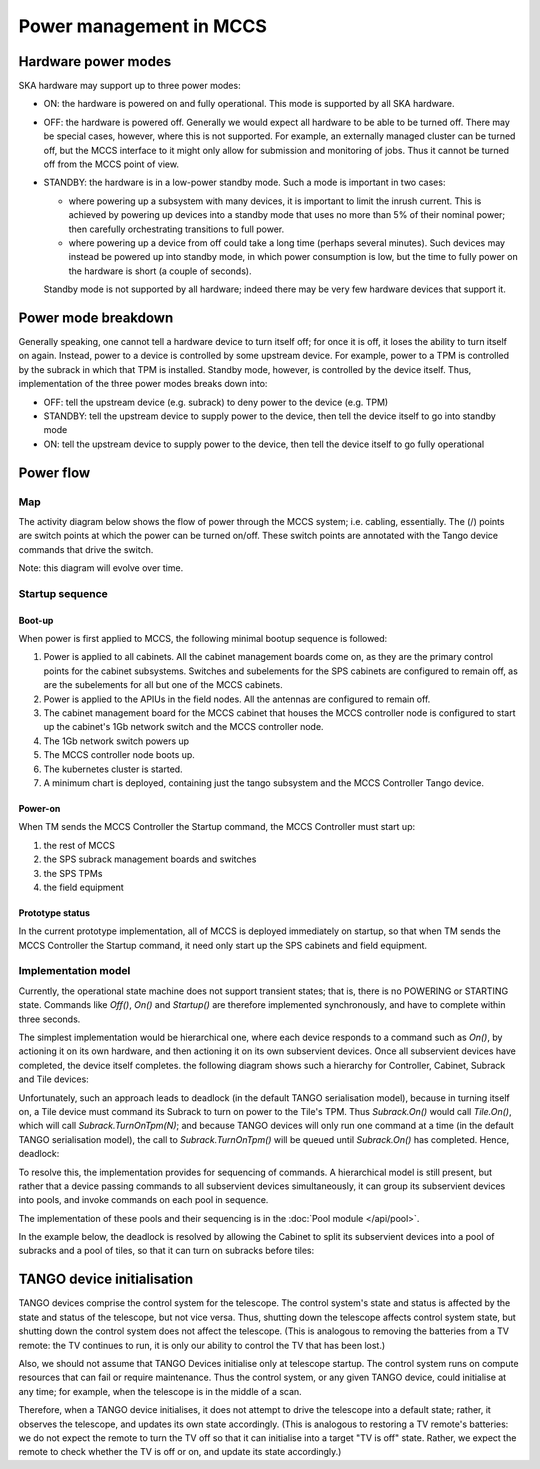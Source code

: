 ##########################
 Power management in MCCS
##########################

**********************
 Hardware power modes
**********************

SKA hardware may support up to three power modes:

-  ON: the hardware is powered on and fully operational. This mode is
   supported by all SKA hardware.

-  OFF: the hardware is powered off. Generally we would expect all
   hardware to be able to be turned off. There may be special cases,
   however, where this is not supported. For example, an externally
   managed cluster can be turned off, but the MCCS interface to it might
   only allow for submission and monitoring of jobs. Thus it cannot be
   turned off from the MCCS point of view.

-  STANDBY: the hardware is in a low-power standby mode. Such a mode is
   important in two cases:

   - where powering up a subsystem with many devices, it is important to
     limit the inrush current. This is achieved by powering up devices
     into a standby mode that uses no more than 5% of their nominal
     power; then carefully orchestrating transitions to full power.
   - where powering up a device from off could take a long time (perhaps
     several minutes). Such devices may instead be powered up into
     standby mode, in which power consumption is low, but the time to
     fully power on the hardware is short (a couple of seconds).

   Standby mode is not supported by all hardware; indeed there
   may be very few hardware devices that support it.

**********************
 Power mode breakdown
**********************

Generally speaking, one cannot tell a hardware device to turn itself
off; for once it is off, it loses the ability to turn itself on again.
Instead, power to a device is controlled by some upstream device. For
example, power to a TPM is controlled by the subrack in which that TPM
is installed. Standby mode, however, is controlled by the device itself.
Thus, implementation of the three power modes breaks down into:

- OFF: tell the upstream device (e.g. subrack) to deny power to the
  device (e.g. TPM)
- STANDBY: tell the upstream device to supply power to the device, then
  tell the device itself to go into standby mode
- ON: tell the upstream device to supply power to the device, then
  tell the device itself to go fully operational

************
 Power flow
************

Map
===
The activity diagram below shows the flow of power through the MCCS
system; i.e. cabling, essentially. The (/) points are switch points at
which the power can be turned on/off. These switch points are annotated
with the Tango device commands that drive the switch.

Note: this diagram will evolve over time.

.. uml:: power_flow.uml

Startup sequence
================

Boot-up
-------

When power is first applied to MCCS, the following minimal bootup
sequence is followed:

#. Power is applied to all cabinets. All the cabinet management boards
   come on, as they are the primary control points for the cabinet
   subsystems. Switches and subelements for the SPS cabinets are
   configured to remain off, as are the subelements for all but one of
   the MCCS cabinets. 

#. Power is applied to the APIUs in the field nodes. All the antennas
   are configured to remain off.

#. The cabinet management board for the MCCS cabinet that houses the
   MCCS controller node is configured to start up the cabinet's 1Gb
   network switch and the MCCS controller node.

#. The 1Gb network switch powers up

#. The MCCS controller node boots up.

#. The kubernetes cluster is started.

#. A minimum chart is deployed, containing just the tango subsystem and
   the MCCS Controller Tango device.

Power-on
--------

When TM sends the MCCS Controller the Startup command, the MCCS
Controller must start up:

#. the rest of MCCS 
#. the SPS subrack management boards and switches
#. the SPS TPMs 
#. the field equipment

Prototype status
----------------

In the current prototype implementation, all of MCCS is deployed
immediately on startup, so that when TM sends the MCCS Controller the
Startup command, it need only start up the SPS cabinets and field
equipment.

.. uml:: power_sequence.uml

Implementation model
====================
Currently, the operational state machine does not support transient
states; that is, there is no POWERING or STARTING state. Commands like
`Off()`, `On()` and `Startup()` are therefore implemented synchronously, and
have to complete within three seconds.

The simplest implementation would be hierarchical one, where each device
responds to a command such as `On()`, by actioning it on its own
hardware, and then actioning it on its own subservient devices. Once all
subservient devices have completed, the device itself completes. the
following diagram shows such a hierarchy for Controller, Cabinet,
Subrack and Tile devices:

.. uml:: power_sequence_hierarchy_example.uml

Unfortunately, such an approach leads to deadlock (in the default TANGO
serialisation model), because in turning itself on, a Tile device must
command its Subrack to turn on power to the Tile's TPM. Thus
`Subrack.On()` would call `Tile.On()`, which will call
`Subrack.TurnOnTpm(N)`; and because TANGO devices will only run one
command at a time (in the default TANGO serialisation model), the call
to `Subrack.TurnOnTpm()` will be queued until `Subrack.On()` has
completed. Hence, deadlock:

.. uml:: power_sequence_deadlock_example.uml

To resolve this, the implementation provides for sequencing of commands.
A hierarchical model is still present, but rather that a device passing
commands to all subservient devices simultaneously, it can group its
subservient devices into pools, and invoke commands on each pool in
sequence.

The implementation of these pools and their sequencing is in the
:doc:`Pool module </api/pool>`.

In the example below, the deadlock is resolved by allowing the Cabinet
to split its subservient devices into a pool of subracks and a pool of
tiles, so that it can turn on subracks before tiles:

.. uml:: power_sequence_deadlock_solved_example.uml

***************************
TANGO device initialisation
***************************
TANGO devices comprise the control system for the telescope. The control
system's state and status is affected by the state and status of the
telescope, but not vice versa. Thus, shutting down the telescope affects
control system state, but shutting down the control system does not
affect the telescope. (This is analogous to removing the batteries from
a TV remote: the TV continues to run, it is only our ability to control
the TV that has been lost.)

Also, we should not assume that TANGO Devices initialise only at
telescope startup. The control system runs on compute resources that can
fail or require maintenance. Thus the control system, or any given TANGO
device, could initialise at any time; for example, when the telescope is
in the middle of a scan.

Therefore, when a TANGO device initialises, it does not attempt to drive
the telescope into a default state; rather, it observes the telescope,
and updates its own state accordingly. (This is analogous to restoring a
TV remote's batteries: we do not expect the remote to turn the TV off so
that it can initialise into a target "TV is off" state. Rather, we
expect the remote to check whether the TV is off or on, and update its
state accordingly.)
